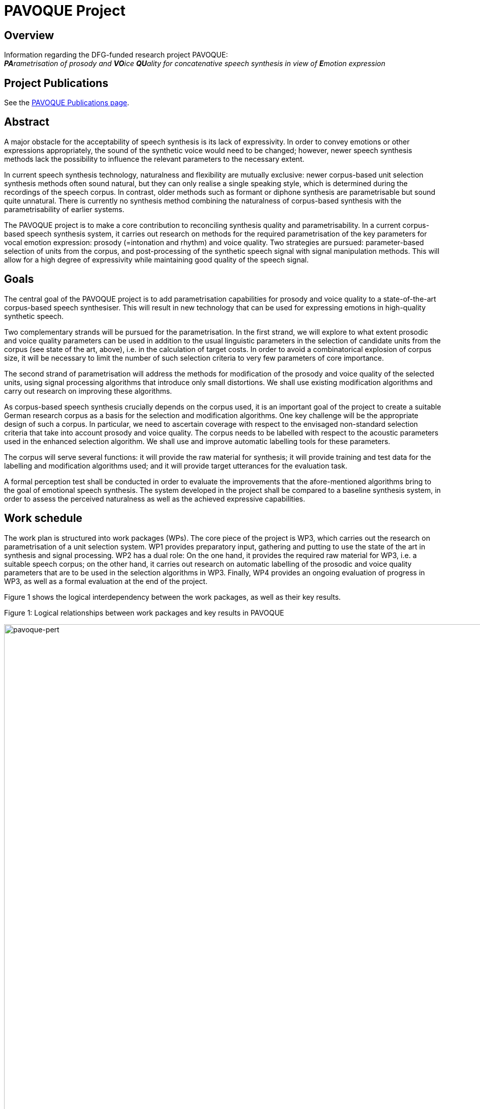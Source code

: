 = PAVOQUE Project
:jbake-type: page
:jbake-status: published
:jbake-cached: true

== Overview

Information regarding the DFG-funded research project PAVOQUE: +
__**PA**rametrisation of prosody and **VO**ice **QU**ality for concatenative speech synthesis in view of **E**motion expression__

== Project Publications

See the link:publications/pavoque-publications.html[PAVOQUE Publications page].

== Abstract

A major obstacle for the acceptability of speech synthesis is its lack of expressivity. In order to convey emotions or other expressions appropriately, the sound of the synthetic voice would need to be changed; however, newer speech synthesis methods lack the possibility to influence the relevant parameters to the necessary extent.

In current speech synthesis technology, naturalness and flexibility are mutually exclusive: newer corpus-based unit selection synthesis methods often sound natural, but they can only realise a single speaking style, which is determined during the recordings of the speech corpus. In contrast, older methods such as formant or diphone synthesis are parametrisable but sound quite unnatural. There is currently no synthesis method combining the naturalness of corpus-based synthesis with the parametrisability of earlier systems. 

The PAVOQUE project is to make a core contribution to reconciling synthesis quality and parametrisability. In a current corpus-based speech synthesis system, it carries out research on methods for the required parametrisation of the key parameters for vocal emotion expression: prosody (=intonation and rhythm) and voice quality. Two strategies are pursued: parameter-based selection of units from the corpus, and post-processing of the synthetic speech signal with signal manipulation methods. This will allow for a high degree of expressivity while maintaining good quality of the speech signal.

== Goals

The central goal of the PAVOQUE project is to add parametrisation capabilities for prosody and voice quality to a state-of-the-art corpus-based speech synthesiser. This will result in new technology that can be used for expressing emotions in high-quality synthetic speech.

Two complementary strands will be pursued for the parametrisation. In the first strand, we will explore to what extent prosodic and voice quality parameters can be used in addition to the usual linguistic parameters in the selection of candidate units from the corpus (see state of the art, above), i.e. in the calculation of target costs. In order to avoid a combinatorical explosion of corpus size, it will be necessary to limit the number of such selection criteria to very few parameters of core importance.

The second strand of parametrisation will address the methods for modification of the prosody and voice quality of the selected units, using signal processing algorithms that introduce only small distortions. We shall use existing modification algorithms and carry out research on improving these algorithms.

As corpus-based speech synthesis crucially depends on the corpus used, it is an important goal of the project to create a suitable German research corpus as a basis for the selection and modification algorithms. One key challenge will be the appropriate design of such a corpus. In particular, we need to ascertain coverage with respect to the envisaged non-standard selection criteria that take into account prosody and voice quality. The corpus needs to be labelled with respect to the acoustic parameters used in the enhanced selection algorithm. We shall use and improve automatic labelling tools for these parameters.

The corpus will serve several functions: it will provide the raw material for synthesis; it will provide training and test data for the labelling and modification algorithms used; and it will provide target utterances for the evaluation task.

A formal perception test shall be conducted in order to evaluate the improvements that the afore-mentioned algorithms bring to the goal of emotional speech synthesis. The system developed in the project shall be compared to a baseline synthesis system, in order to assess the perceived naturalness as well as the achieved expressive capabilities.

== Work schedule

The work plan is structured into work packages (WPs). The core piece of the project is WP3, which carries out the research on parametrisation of a unit selection system. WP1 provides preparatory input, gathering and putting to use the state of the art in synthesis and signal processing. WP2 has a dual role: On the one hand, it provides the required raw material for WP3, i.e. a suitable speech corpus; on the other hand, it carries out research on automatic labelling of the prosodic and voice quality parameters that are to be used in the selection algorithms in WP3. Finally, WP4 provides an ongoing evaluation of progress in WP3, as well as a formal evaluation at the end of the project.

Figure 1 shows the logical interdependency between the work packages, as well as their key results.

:imagesdir: ${project.url}/images

[#pavoque-pert]
.Figure 1: Logical relationships between work packages and key results in PAVOQUE
image:pavoque-pert.gif[pavoque-pert, 1500]


The planned scheduling of the work packages can be seen in Figure 2. Three main phases can be distinguished:

*Month 1-10:*
In the preparation phase, we prepare the technological framework (WP1, consisting of signal analysis, unit selection synthesis, and signal modification algorithms), and design and record the speech corpus (WP2a+b).

*Month 11-30:*
In the main phase, we will iteratively improve the three core research aspects prosody/voice quality labelling (WP2c), selection criteria (WP3a) and signal modification (WP3b).

*Month 31-36:*
In the final phase, we will fine-tune the selection and modification aspects of WP3 with respect to each other (WP3c), and carry out a final evaluation (WP4).

Several work packages and tasks are scheduled to run in parallel – either because they are largely independent (as in the preparation phase), or because they are mutually dependent (as in the main phase). This interdependence of three tasks in the main phase bears the risk that a delay in one task could delay all other tasks. In order to reduce this risk, a step-wise procedure is used in all three tasks in the main phase (labelling – WP2c, selection – WP3a and modification – WP3b): Existing resources and algorithms are used in a first step, and replaced with newly developed ones as they become available.

[#pavoque-gantt]
.Figure 2: Planned time course of work packages and key tasks in PAVOQUE
image:pavoque-gantt.gif[pavoque-gantt, 1500]


The plans for the individual work packages are now described in detail.

=== WP1: Technological framework (5 PM)

The PAVOQUE project intends to reuse existing algorithms where possible. Many suitable algorithms for unit selection synthesis, signal analysis and signal modification exist and are accessible to the proposer; nevertheless, they must be integrated into a coherent technological framework to be optimally usable as the “toolkit” for the work in PAVOQUE. This is possible with limited effort because we can build on the MARY framework and on open-source software such as Praat, Snack, Festvox, Festival, and FreeTTS.

==== a. Baseline system for unit selection synthesis

We need a baseline unit selection system in order to assess the improvements in expressivity obtained in WP3. The implementations of unit selection algorithms that currently exist in the MARY system (see Previous work) are the natural starting point for this baseline system. Their suitability for PAVOQUE must be critically compared before one of them is selected for further use.

Most current unit selection algorithms do not account for prosody explicitly; instead, prosody is indirectly described via a set of symbolic features such as sentence type, position in the sentence, or syllable stress status. In all existing systems, voice quality is considered unrelated to target costs, because its modelling is not considered relevant for the expression of a linguistic structure in indo-european languages.

In contrast to such previous practice, we will need to allow for the explicit use of prosodic and voice quality parameters in the target cost function, i.e. during the selection of candidate units from the database. Criteria for this comparison of available systems include:

.. Can the target cost function be extended to take into account acoustic parameter targets? In particular, can it be adapted manually, or is it fully data-driven?

.. Are continuous measures accounted for through coarse cutoffs, or in a continuous way?

.. How difficult is it to take into account relative measures such as z-scores rather than absolute measures?

.. How tolerant is the method to missing data? I.e., is there a measure of “degree of similarity” for non-perfect-match units?


Further criteria are likely to emerge in the process.

Should this assessment come to the conclusion that an altogether different unit selection algorithm is considerably more suitable for the PAVOQUE tasks than any of the available techniques, that algorithm would need to be implemented, as an extension to the existing code. However, it would be preferable to concentrate efforts on the core tasks of this project, and to extend one of the existing algorithms, unless strong reasons arise for doing otherwise.

A subset of the corpus recorded in WP2 will be used as the corpus of the baseline system. This approach allows us to compare naturalness and expressivity of the baseline and enhanced systems, using material from the same speaker in the two versions of the system. Such formal comparison tests will be carried out in WP4.

==== b. Speech signal analysis and modification toolkit

Numerous algorithms exist for analysing and modifying the speech signal (see State of the art). Some of these are available in MARY or in open source software (e.g., F0 tracking, cepstral analysis); others have been published, but no implementations are freely available (e.g., NAQ, glottal formant). WP1 will collect and integrate into a coherent framework a selection of implemented algorithms. In addition, we will list promising algorithms which are described in the literature but for which no implementation is available. They will be evaluated with respect to their potential use within PAVOQUE. This evaluation will include the questions of:

.. maturity (i.e., whether they are established good practice vs. experimental);
.. applicability (tried in a synthesis context or not);
.. quality (the amount of degradation introduced); and
.. effort (the amount of work required to implement the algorithm).

As motivated in the State of the art section, we expect frequency domain and mixed methods to be most promising.
 The theoretical assessment of algorithms will yield a set of candidate algorithms to be implemented and tested in WP2 and WP3.

=== WP2: Creation of an exemplary corpus suitable for expressive speech synthesis (12 PM)

This work package has a dual role. First, it will create a special speech corpus for use in WP3; secondly, it will carry out research on the automatic labelling of prosody and voice quality parameters in this corpus.

The PAVOQUE project has very specific and non-standard requirements with respect to the content of the speech synthesis corpus: The enhanced selection algorithm to be developed in WP3(a) requires the corpus to contain a controlled range of variation of prosodic and voice quality parameters, independently of linguistic structure. Existing corpora such as CMU Arctic (Kominek &amp; Black, 2004), or the BITS corpus (expected to be released by the end of 2005 – Ellbogen, Schiel &amp; Steffen, 2004), are designed for general-purpose, unexpressive text-to-speech synthesis, and do not provide the required parameter variation. For this reason, it is necessary to create a new corpus for this research.

In a concatenative system, the quality of the speech corpus is the single most important factor for the final output speech quality. Therefore, the appropriate design, recording and labelling of the corpus is crucial for its suitability for the purposes of this project.

The work in WP2 consists of three tasks:

.. Design a textual corpus for a limited domain.
.. Record the speech corpus.
.. Label the speech corpus.

==== a. Design a German textual corpus for a limited domain in which emotions naturally play a role (3 PM)

A key challenge in corpus design is to assure adequate coverage, i.e. for every expected target utterance, suitable units must be found in the corpus.

For unlimited domains, assuring coverage implies recording a very large corpus, consisting of several hours of speech data. For this research project, we will only address a limited domain, i.e. a set of utterances to be produced in a specific scenario. Common examples of such limited domains are speaking clocks or weather forecasts; for PAVOQUE, a new limited domain needs to be identified and modelled where a variety of emotional states are naturally expressed. Examples of possible domains include social chatter, tutorial dialogues, or sports commentaries. These and other domains will be investigated before a decision is taken.

The issue of assuring coverage is more difficult in PAVOQUE than in traditional, unexpressive corpus-based synthesis: As motivated before, we intend to use not only linguistic parameters in the target cost function for unit candidate selection, but also prosody and voice quality parameters. This means that each unit (e.g., each phone) needs to occur not only in several phonetic contexts, sentence types, stress states etc., but also in several configurations of prosody and voice quality. The combinatorical explosion which would follow from simply cross-combining all these selection criteria needs to be addressed, first by keeping the number of prosodic and voice quality parameters and their possible values small, and second by limiting the recordings to a subset of parameter configurations which are most suitable for the set of target domain utterances to produce.

Based on these considerations, we propose to design the speech corpus in such a way that two distinct sub-corpora can be identified:

. A number of utterances will be recorded in a fully factorial way, such that each unit exists in each prosody and voice quality parameter setting. The text of target utterances in this sub-corpus should be emotionally neutral (sentences such as “The glass is standing on the table.”) or emotionally ambguous (e.g., “The telephone has not rung at all today!”). This section of the corpus is suitable for general-purpose emotion expression research and full flexibility in acoustic parametrisation. This data is most suitable for testing the parametrisation algorithms and their limits. Obtaining emotional-sounding speech output from this kind of data is a challenging task, because it is necessary to specify explicitly the full acoustic parameter settings for the emotional states.
. A different set of utterances will be tilted towards specific kinds of expressivity, and show only limited variation in prosodic and voice quality parameters. The parameter ranges that are appropriate for different emotions are available from the literature (e.g., Banse &amp; Scherer, 1996; Schröder, 2004a). Target texts for this sub-corpus should be emotional. For example, it is sufficient to be able to speak the sentence "I'm so sad" in medium-to-low F0, and modal-to-soft vocal effort settings. This kind of data, combining a certain emotion-specificity with limited flexibility, constitutes a direct extension of previous practice (e.g., Johnson et al., 2002; Iida &amp; Campbell, 2003) where only a small number of expressions were recorded without the possibility for parametrisation. Generating emotional-sounding speech from this kind of data is comparatively easy, as to a certain extent, the emotional expression is already inherent in the recorded speech material. Nevertheless, adding a certain amount of flexibility to this approach constitutes a worthwile step advancing the state of the art.

This twofold approach ensures that the algorithms can be tested both on general-purpose and on specific material oriented towards certain kinds of emotionality, while keeping the amount of data manageable.

In order to ensure comparability between the baseline system (WP1) and the enhanced system (WP3), the corpus recorded in WP2 must also be usable for the baseline system. This will be achieved by extracting a subset of the corpus in which the prosodic and voice quality parameters are recorded at the speaker’s default setting, and using this subset as the speech corpus for the baseline system. It will be ensured that the subset achieves coverage of the material to be synthesised, in the classical, linguistic sense. 

==== b. Record the speech corpus (2 PM)

For recording the speech corpus, we build on the setup that exists from the diphone recordings in the NECA project. This includes recording equipment, software, and experience in setting up and carrying out the recording protocol.

As has been shown several times (e.g., Banse &amp; Scherer, 1996; Ellbogen et al., 2004; Schröder, 2003), actors are more reliable than non-actors to produce the required speech material in a controlled setting. For this reason, the recordings of the speech corpus need to be carried out with a professional speaker. A phonetically trained listener will need to supervise the recordings in order to monitor recording errors and trigger immediate re-recordings where necessary.

Previous experience (Schröder &amp; Grice, 2003) has shown that it is generally necessary to schedule at least one session for re-recordings. Despite the care used to re-record erroneous material immediately, some problems with individual recordings are usually only noticed during the labelling phase (see below). We therefore include a re-recording session in our planning from the start.

In addition to the synthesis corpus, a number of recordings need to be made for the evaluation planned in WP4. Selected sentences from both the general-purpose and the specific expression-oriented sections will be recorded in several emotional states of varying intensity by the same speaker. These will not be used as part of the synthesis corpus, but as targets for copy synthesis (see WP4).

===== c. Label the speech corpus (7 PM)

The labelling of the speech corpus is a key pre-requisite for being able to index and later use the units in the corpus. In addition to the traditional marking of segment boundaries, PAVOQUE also requires prosodic and voice quality parameters to be labelled, which is an open research issue.

For segment boundary labelling, we will start with existing tools (e.g., CMU Sphinx, HTK) for forced alignment of a phoneme string to the recordings. The phoneme string to align is predicted by the TTS system and manually corrected where the speaker deviated from the pronounciation generated by the system. Manual correction of the automatic segment boundary labelling is a relatively simple but necessary and time-consuming task. It will be performed by a phonetically trained student assistant.

For prosody and voice quality parameters, manual labelling would be an extremely time-consuming task and will be avoided if at all possible. Automatic labelling of prosody and voice quality features, on the other hand, is an open-ended research issue, where improvements are expected to be gradual rather than being once-and-for-all solutions. Therefore, automatic labelling of acoustic parameters will be performed as an iterative process in interaction with WP3, where new measures are taken into account by the selection algorithms as they become available.

The first methods to be applied are the existing technologies included into the analysis toolkit in WP1(b). In addition, efforts will go into the advancement of the state of the art, taking the assessment of algorithms in WP1(b) as a starting point.

With respect to prosody labelling, one potential advancement will be the detection of the glottal formant (Fant, 1979; Doval &amp; d'Alessandro, 1997), a parameter related to both pitch and open quotient. As an intermediate parameter between prosody and voice quality, it is of obvious potential relevance for PAVOQUE. A first algorithm for its estimation has been proposed by Bozkurt et al. (2004a), who reported good classification results on carefully selected speech samples. Attempts to generalise its use to unconstrained and emotionally expressive speech are a logical next step.

Improvements of voice quality labelling will start with measures of spectral tilt and periodic-aperiodic ratio. Spectral tilt is known to be an important measure of voice quality, but existing estimation methods are not fully reliable. We aim to develop more reliable methods of spectral tilt estimation, possibly starting from the Soft Phonation Index, a ratio of high energy and low energy parts of the speech spectrum (Deliyski, 1993). Periodic/aperiodic ratio detection could start with the decomposition algorithm proposed by Yegnanarayana et al. (1998). In addition to these parameters, several recently proposed measures such as the Normalized Amplitude Quotient (NAQ – Alku et al., 1998) as well as cepstral measures will be investigated.

The relevance of voice quality parameters will be tested in a classification scheme using the newly created corpus as well as the existing diphone databases with three different voice qualities. The aim will be to define the voice quality feature vector that leads to the most accurate classification, the measure of accuracy being the speaker intention during recordings. The obtained feature vector will be used for labelling the corpus, and thus becomes available as a selection criterion in WP3(a). 

=== WP3: New methods for the parametrisation of speech synthesis (16 PM)

The parametrisation of corpus-based speech synthesis constitutes the core aim of the PAVOQUE project. The goal is to provide the required flexibility for emotion expression while maintaining a high quality of the speech signal. Work in this work package will proceed along two main strands: (a) selection of appropriate units; and (b) signal processing. Each strand will be pursued in two steps: First, existing algorithms will be applied in this new context; and second, new algorithms will be proposed and tested.

The algorithms will be implemented in an “enhanced” system built on top of the “baseline” system prepared in WP1, thereby allowing for direct comparison of performance of the two systems.

==== a. Selection of appropriate units (6 PM)

In this strand of WP3, algorithms are developed that can take into account prosody and voice quality parameters during the selection of units, in particular as part of the target cost function which determines the degree of suitedness of a given unit for a target utterance. As voice quality is generally considered to be relatively independent of linguistic structure (e.g., Ladd et al., 1985), we anticipate that selection based on voice quality can be implemented as a simple “add-on” to the baseline system, without the risk of reducing output speech quality. For prosody, the situation is more complex. Existing systems obtain natural prosody by using purely linguistic parameters in the target cost function, i.e., the natural prosody follows from properly selected linguistic predictors without actually being modelled explicitly. Therefore, the simple use of absolute F0, duration and intensity values in addition to the existing linguistic parameters would result in contradictory requests and a reduced synthesis quality. Therefore, we will devise relative measures for prosody in context, e.g. comparing F0 relative to class means by calculating z-scores for classes defined by linguistic parameter configurations. Prosody target costs will then select from among the linguistically acceptable candidates.

In a first step, a set of selection parameters will be proposed based on theoretical considerations. These parameters should describe prosody and voice quality as independently from linguistic structure as possible. They will be built into the target cost function of the “enhanced” system. We will experimentally determine the weights of these parameters with respect to the linguistic parameters. With respect to the two alternatives of automatic versus manual determination of parameter weights (Blouin, 2003), we clearly favour the manual method in this context. Otherwise, the specificities of the recorded data would determine this rather general question in a way that would be difficult to generalise. It can be anticipated that the question of parameter weights will be decisive for the overall quality especially in situations of incomplete coverage. We will artificially create such situations in a controlled way from the fully covered subset of the corpus (see WP2 (a) 1. above), so that the perceptual effects of different design choices become apparent.

In a second step, we will add new promising parameters, in particular the measures developed in WP2 (c). Again, the perceptual effects will be assessed based on the controlled creation of incomplete coverage situations.

==== b. Modification of prosody and voice quality parameters using new algorithms maintaining high quality (7 PM)

This second strand of work in WP3 will use signal manipulation algorithms in order to modify the prosody and voice quality of the speech units selected for a target utterance. This may seem risky at first sight – one of the reasons for the success of unit selection synthesis, 10 years ago, was that it did not rely on signal processing, thus avoiding the degradations introduced by the signal manipulation algorithms that existed at the time. However, we are convinced that limited use of signal processing is now possible, firstly because algorithms have improved over the last decade, introducing less artifacts, and secondly because the amplitude of manipulations can be kept relatively small if it can build on a corpus with good coverage of the acoustic space.

In a first step, we will use existing prosody modification algorithms. Even for the simple time-domain PSOLA algorithm, it has been shown that moderate changes of F0 and timing are possible without extensive quality loss (Blouin, 2003). The more recent frequency-domain and mixed methods, while being more powerful and flexible, are also expected to create less artifacts in the speech signal. The technological toolbox compiled in WP1 (b) will provide a first choice of technology for use in the synthesis system.

For voice quality modification, we will start, in particular, from the spectral interpolation algorithm which we have recently proposed (Turk et al., 2005). We have shown that we can create degrees of vocal effort in diphone synthesis. Transferring the technology to unit selection synthesis is now a small step. In addition, it will be very interesting to see to what extent the same algorithm can be applied for interpolating between other voice qualities, including the vocal correlates of the smile.

In a second step, new algorithms for prosody and voice quality modification will be investigated. Modification of prosody will be performed with a frequency domain or a mixed method. We will investigate adaptive filtering techniques for spectral tilt modification. For the modification of the periodic/aperiodic ratio, a decomposition/weighting/recomposition approach will be investigated. All modification algorithms will be applied with an overlap-add approach, which guarantees that no additional discontinuities are introduced into the speech signal.

This second step is the most open-ended, basic research aspect of the project. We anticipate that new advances can be made compared to today’s state of the art, and that some of the findings can already be put to use in the synthesis algorithm. Given the short duration of the project, however, we do not expect to cover all relevant questions by the end of the project.

==== c. Suitable combination of the selection (a) and modification (b) aspects (3 PM)

Each of the two strands of research presented above will lead to a certain range of variation in modelled parameter values. However, the selection strand is limited by the combinatoric explosion that would follow from the use of too many parameters and/or parameter values, while the modification strand is limited with respect to the magnitude of the modifications by the signal degradations introduced by too large parameter changes. Combining the two aspects should ultimately lead to a larger range of variation than for any of the methods alone. 

While the basic idea of this combination of selection and modification is straightforward, we need to work on the optimal combination of both aspects. Naturally, each aspect should be used for what it can do best, e.g. limited tempo and F0 modifications can be performed using signal modification, while larger F0 or voice quality deviations might better be realised by selecting appropriate units from the corpus. If some of the desired flexibility can be provided by modification algorithms, that will reduce the combinatoric load on the target cost function for the selection of units. This may allow us to consider additional parameters in the target cost function, thus effectively widening the range of parametric flexibility.

In addition, the combination with signal modification will prompt a re-adjustment of the join costs in the unit selection algorithm. This will result in a reduction of the costs for discontinuities which can easily be corrected, while giving higher weights to discontinuities which cannot be corrected by the signal processing module without audible degradation.

=== WP4: Evaluation (3 PM)

Evaluation in PAVOQUE has two aspects:

.. the ongoing evaluation of progress in WP3, and
.. a formal evaluation study at the end of the project.

==== a. Ongoing evaluation of selection and modification algorithms in WP3

The iterative research process in the main phase is necessarily combined with an ongoing evaluation of the obtained synthesis quality. On the one hand, the selection of units (WP3a) based on prosodic and voice quality measures (WP2c) may lead to discontinuities, e.g. if the target costs weigh the acoustic measures inappropriately relative to the traditional symbolic measures. On the other hand, the results of the research on signal modification algorithms (WP3b) need to be evaluated with respect to the perceptual degradation introduced. 

This ongoing evaluation will normally be carried out informally, unless special reasons arise that justify the additional effort of carrying out formal perception tests. It will accompany the work of WP3 throughout its duration.

==== b. Formal perceptual evaluation of project results

At the end of the project, a formal evaluation study will be carried out, assessing the success of the new “enhanced” synthesis algorithm. The measure of success for the PAVOQUE project is a perceptual one, viz., whether or not listeners perceive speech synthesised with the enhanced system as more expressive but similarly natural-sounding compared to speech synthesised with the baseline system. 

s the PAVOQUE project is concerned primarily with research on new parametrisation algorithms, not with the establishment of prosody rules for emotion expression, it is important not to assess the expressivity using a rule set (which would introduce irrelevant complexity into the experiment), but by modelling natural examples of expressive speech using copy synthesis.

Stimulus generation. For copy synthesis, a sample of expressive target utterances will be recorded in WP2(b). The range of expressivity should include intense as well as mild states, as well as emotions differ in the degree to which they are conveyed through prosody and through voice quality. For example, anger seems to be perceived mainly from voice quality, while surprise is mainly perceived from intonation (Montero et al., 1999). Including both types of states will allow us to assess the success in synthesising prosody vs. voice quality more concretely. For copy synthesis, the natural utterances are analysed with respect to their phonetic string, linguistic, prosodic and voice quality parameters. For each utterance, these measures are then modelled as closely as possible (“copied”) with synthetic speech, using (1) the baseline system with the unexpressive subset of the speech corpus created in WP2; (2) the baseline system with the full speech corpus created in WP2, but without controlling the prosodic and voice quality variation in the corpus; and (3) the three versions of the enhanced system developed in WP3 (a), (b) and (c), respectively.

The success criterion formulated above consists of two parts: (i) perceived expressivity, and (ii) perceived naturalness. These are assessed in separate perception tests.

.. Perceived expressivity.
We assess the perceived emotionality using rating tests. The stimulus material will include the original recordings as well as the five copy-synthesised versions of each utterance (two versions for the baseline and three versions for the enhanced system). The stimuli are presented in randomised order, and subjects rate the emotion they perceive. We will use dimensional and categorical ratings, in order to cover both general trends (using the dimensions) and fine emotion-specific details (using categories). 

In analysing the results, we will take into account recent recommendations by Juslin &amp; Laukka (2003) and by Bänziger (2004), who suggest methods to link perceptual ratings to the acoustic parameters of the stimuli, which leads to a better understanding of which parameters caused which perception.

.. Perceived naturalness.
In a second test, the same stimuli will be presented to a different group of listeners, who will indicate the perceived naturalness of the stimuli using Mean Opinion Scores (MOS). The natural recordings will be included as a reference against which to judge the MOS ratings for the baseline and the three versions of the enhanced system.